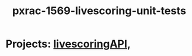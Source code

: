 #+TITLE: pxrac-1569-livescoring-unit-tests
* Projects: [[file:20200309104228-livescoringapi.org][livescoringAPI]],

